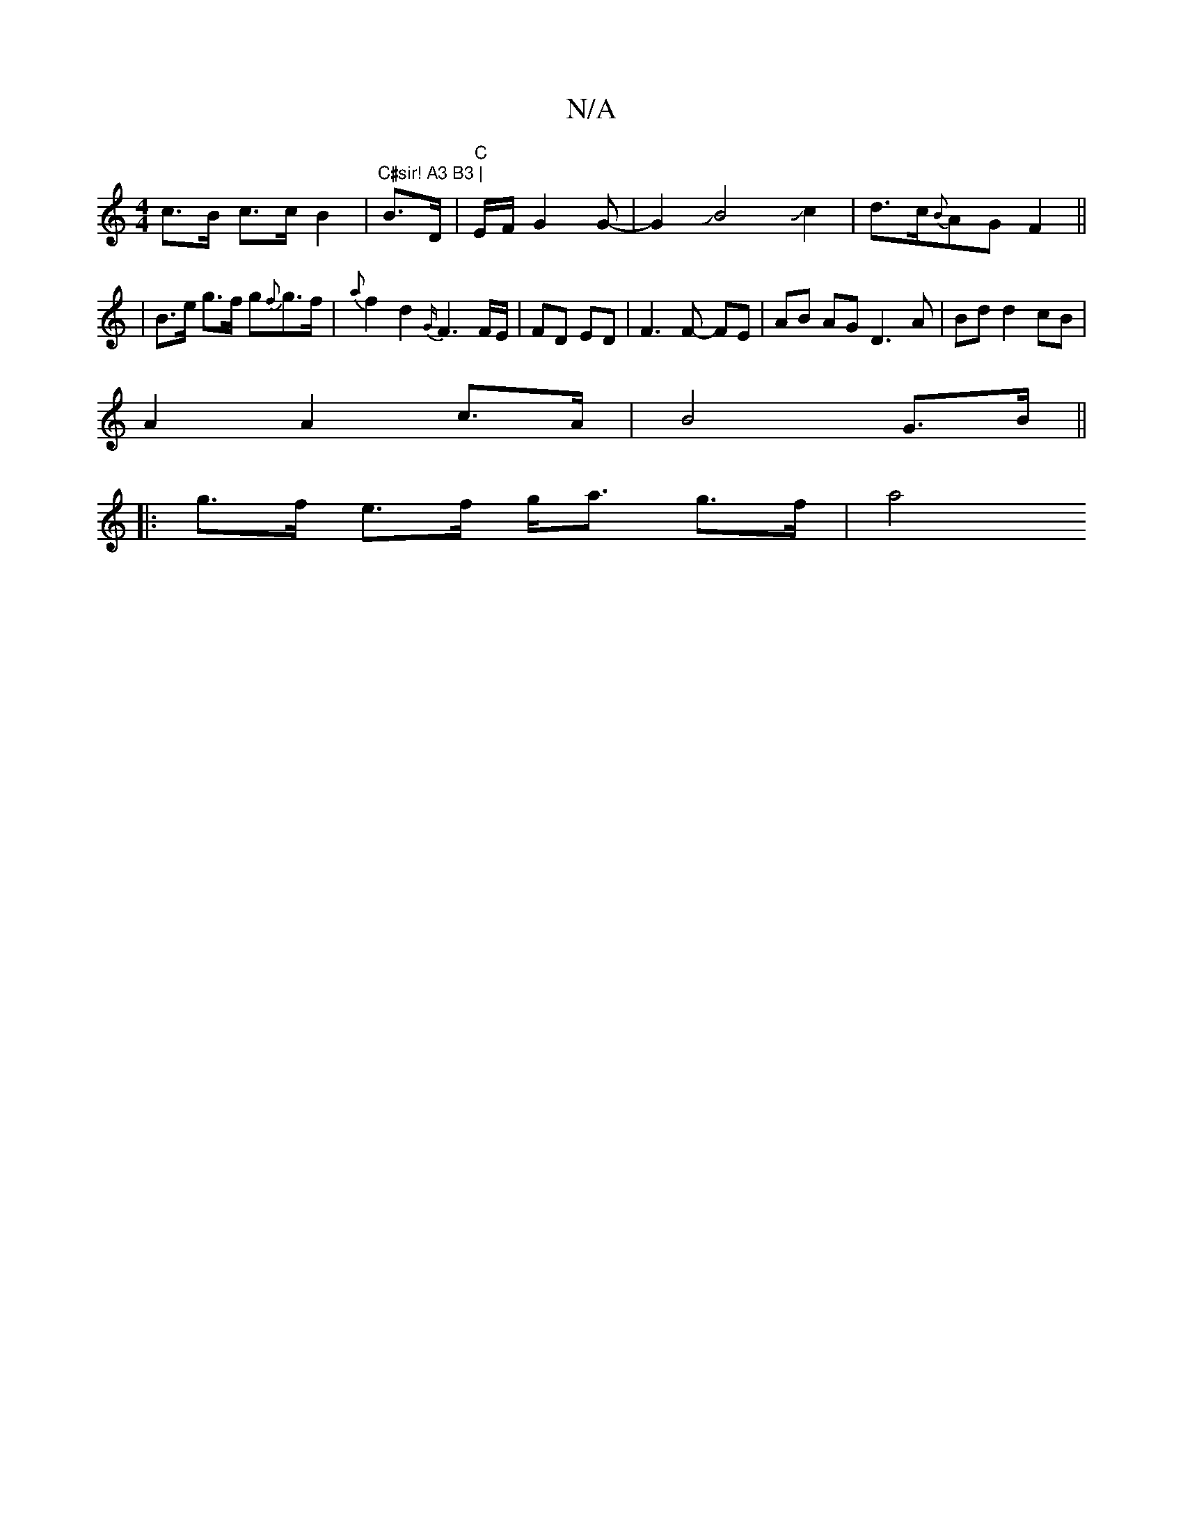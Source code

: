 X:1
T:N/A
M:4/4
R:N/A
K:Cmajor
 c>B c>c B2 | "C#sir! A3 B3 | "B3/2D/2 |"C" E/F/G2G-|G2JB4Jc2|d>c{B}AGF2 ||
|B>e g>f g{f}g>f | {a}f2 d2 {G/}F3 F/E/|FD ED|F3 F- FE | AB AG D3A|Bd d2 cB|
A2 A2 c>A | B4- G>B ||
|: g>f e>f g<a g>f | a4 